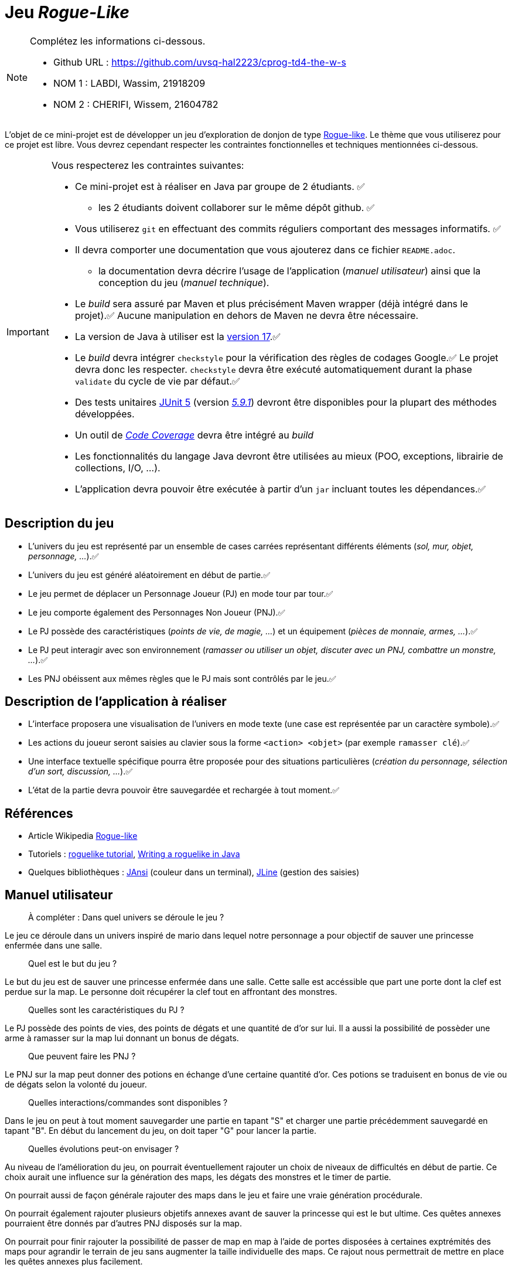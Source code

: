 = Jeu _Rogue-Like_

.Complétez les informations ci-dessous.
[NOTE]
====
* Github URL : https://github.com/uvsq-hal2223/cprog-td4-the-w-s
* NOM 1 : LABDI, Wassim, 21918209
* NOM 2 : CHERIFI, Wissem, 21604782
====

L'objet de ce mini-projet est de développer un jeu d'exploration de donjon de type https://fr.wikipedia.org/wiki/Rogue-like[Rogue-like].
Le thème que vous utiliserez pour ce projet est libre.
Vous devrez cependant respecter les contraintes fonctionnelles et techniques mentionnées ci-dessous.

[IMPORTANT]
====
Vous respecterez les contraintes suivantes:

* Ce mini-projet est à réaliser en Java par groupe de 2 étudiants. ✅
** les 2 étudiants doivent collaborer sur le même dépôt github. ✅
* Vous utiliserez `git` en effectuant des commits réguliers comportant des messages informatifs. ✅
* Il devra comporter une documentation que vous ajouterez dans ce fichier `README.adoc`. 
** la documentation devra décrire l'usage de l'application (_manuel utilisateur_) ainsi que la conception du jeu (_manuel technique_).
* Le _build_ sera assuré par Maven et plus précisément Maven wrapper (déjà intégré dans le projet).✅
Aucune manipulation en dehors de Maven ne devra être nécessaire.
* La version de Java à utiliser est la https://adoptium.net/[version 17].✅
* Le _build_ devra intégrer `checkstyle` pour la vérification des règles de codages Google.✅
Le projet devra donc les respecter.
`checkstyle` devra être exécuté automatiquement durant la phase `validate` du cycle de vie par défaut.✅
* Des tests unitaires https://junit.org/junit5/docs/current/user-guide/[JUnit 5] (version https://mvnrepository.com/artifact/org.junit.jupiter/junit-jupiter/5.9.1[_5.9.1_]) devront être disponibles pour la plupart des méthodes développées.
* Un outil de https://fr.wikipedia.org/wiki/Couverture_de_code[_Code Coverage_] devra être intégré au _build_
* Les fonctionnalités du langage Java devront être utilisées au mieux (POO, exceptions, librairie de collections, I/O, …).
* L'application devra pouvoir être exécutée à partir d'un `jar` incluant toutes les dépendances.✅
====

== Description du jeu
* L'univers du jeu est représenté par un ensemble de cases carrées représentant différents éléments (_sol, mur, objet, personnage, …_).✅
* L'univers du jeu est généré aléatoirement en début de partie.✅
* Le jeu permet de déplacer un Personnage Joueur (PJ) en mode tour par tour.✅
* Le jeu comporte également des Personnages Non Joueur (PNJ).✅
* Le PJ possède des caractéristiques (_points de vie, de magie, …_) et un équipement (_pièces de monnaie, armes, …_).✅
* Le PJ peut interagir avec son environnement (_ramasser ou utiliser un objet, discuter avec un PNJ, combattre un monstre, …_).✅
* Les PNJ obéissent aux mêmes règles que le PJ mais sont contrôlés par le jeu.✅

== Description de l'application à réaliser
* L'interface proposera une visualisation de l'univers en mode texte (une case est représentée par un caractère symbole).✅
* Les actions du joueur seront saisies au clavier sous la forme `<action> <objet>` (par exemple `ramasser clé`).✅
* Une interface textuelle spécifique pourra être proposée pour des situations particulières (_création du personnage, sélection d'un sort, discussion, …_).✅
* L'état de la partie devra pouvoir être sauvegardée et rechargée à tout moment.✅

== Références
* Article Wikipedia https://fr.wikipedia.org/wiki/Rogue-like[Rogue-like]
* Tutoriels :
http://trystans.blogspot.fr/2016/01/roguelike-tutorial-00-table-of-contents.html[roguelike tutorial],
https://jellepelgrims.com/posts/roguelike_java[Writing a roguelike in Java]
* Quelques bibliothèques :
http://fusesource.github.io/jansi/[JAnsi] (couleur dans un terminal),
https://github.com/jline/jline3[JLine] (gestion des saisies)

== Manuel utilisateur
> À compléter :
> Dans quel univers se déroule le jeu ?

Le jeu ce déroule dans un univers inspiré de mario dans lequel notre personnage a pour objectif de sauver une princesse enfermée dans une salle.

> Quel est le but du jeu ?

Le but du jeu est de sauver une princesse enfermée dans une salle. Cette salle est accéssible que part une porte dont la clef est perdue sur la map. Le personne doit récupérer la clef tout en affrontant des monstres. 

> Quelles sont les caractéristiques du PJ ?

Le PJ possède des points de vies, des points de dégats et une quantité de d'or sur lui. Il a aussi la possibilité de possèder une arme à ramasser sur la map lui donnant un bonus de dégats. 

> Que peuvent faire les PNJ ?

Le PNJ sur la map peut donner des potions en échange d'une certaine quantité d'or. Ces potions se traduisent en bonus de vie ou de dégats selon la volonté du joueur. 

> Quelles interactions/commandes sont disponibles ?

Dans le jeu on peut à tout moment sauvegarder une partie en tapant "S" et charger une partie précédemment sauvegardé en tapant "B". En début du lancement du jeu, on doit taper "G" pour lancer la partie. 

> Quelles évolutions peut-on envisager ?

Au niveau de l'amélioration du jeu, on pourrait éventuellement rajouter un choix de niveaux de difficultés en début de partie. Ce choix aurait une influence sur la génération des maps, les dégats des monstres et le timer de partie. 

On pourrait aussi de façon générale rajouter des maps dans le jeu et faire une vraie génération procédurale. 

On pourrait également rajouter plusieurs objetifs annexes avant de sauver la princesse qui est le but ultime. Ces quêtes annexes pourraient être donnés par d'autres PNJ disposés sur la map. 

On pourrait pour finir rajouter la possibilité de passer de map en map à l'aide de portes disposées à certaines exptrémités des maps pour agrandir le terrain de jeu sans augmenter la taille individuelle des maps. Ce rajout nous permettrait de mettre en place les quêtes annexes plus facilement. 


== Manuel technique
=== Compiler le projet
.Sous Linux
----
$ ./mvnw package
----

.Sous Windows
----
> mvnw.cmd package
----

=== Éxécuter l'application
----
$ java -jar target/roguelike-1.0.SNAPSHOT-jar-with-dependencies.jar 
----


=== Rapport de couverture de code
.Pour consulter le rapport de couverture de code par les tests (Code Coverage) nous avons utilisé jacoco , on a couvert 92% du code par des tests , le reste du code qui n'a pas été couvert sont majoritairement des excepttions lors de la lecture du fichier ou des 
exceptions du genre . Pour consulter le rapport de couverture du code , on doit tout d'abord compiler le projet avec les commandes 
ci-dessus, après la compilation, un répertoire `target` est créé,on accède à ce répertoire ,ensuite au dossier `my-reports` et on 
remarque qu'il y'a un fichier .html nomé `index` en cliquant sur ce fichier , on peut donc consulter le code coverage . 

=== Rôle des différentes classes  
Weapon.java
----
Classe qui gère la création des armes avec quelques getters .
----

TraitementDeplacement.java
----
Classe qui permet d'analyser l'ensemble des déplacements des PJ et des PNJ , 
quand on tape flèche droite par exemple , le PJ se déplace à droite et les 
monstres se déplacent à gauche .
----

RogueLikeApp.java
----
Classe contenant le main du programme et fait appel à l'ensemble des fonctionnalités 
qu'on a codé tout en utilisant des KeyListener pour lire les touches du clavier 
tapé par l'utilisateur .
----

PnjException.java et PjException.java
----
Classes d'exceptions qui se déclenche lorsque le nombre de joueurs ou de monstres
n'est pas bon .
----

Pnj.java Player.java et Monster.java
----
Classes qui gère les attributs du pnj et du personnage principale tel que les 
coordonnées , les dégats ...
----

LireClavier.java
----
Cette classe a été créer pour alléger le main, et faire des traitements à chaque 
fois que l'utilisateur tape une commande .
----

Init.java
----
C'est la classe la plus importante dans notre code , cette classe initialise 
la map , les personnages , et fait aussi une partie de la gestion des commandes 
tapé , comme pour verifier si on est a proximité de la princesse A ...
----

CharacterStatistics.java
----
C'est une classe qui a pour but de save les attributs dans un fichier .properties 
afin de pouvoir les réutiliser quand le joueur veut accéder à une partie qu'il a 
sauvegarder 
----

Countdown.java
----
Nous avons proposé de faire cette classe optionnel car le jeu était trop facile 
sans que le joueur soit contraint par le temps . Dans cette classe , on a un 
compte a rebours mis a 50 secondes , quand les 50 secondes sont achevés , le 
joueur a perdu . 
----

=== Bibliothèques utilisés 
les bibliothèques `IO` pour gérer tout ce qui est entrée sortie (lecture et écriture de fichier par exemple).

La bibliothèque `java.util.properties` afin de gérer les sauvegardes . 

La bibliothèque `asciiPanel.AsciiPanel` pour gérer l'affichage .

La bibliothèque `java.util.ArrayList` pour stocker des coordonnées dans une ArrayList .

La bibliothèque `java.util.Scanner` pour lire à partir d'un fichier . 

La bibliothèque `java.awt.event.KeyEvent` pour lire ce que l'utilisateur tape . 

La bibliothèque  `javax.swing.JFrame` qui permet de créer et de gérer des objets de type cadre ou fenêtre .

=== Traitement des commandes saisies par l'utilisateur .
Dans la fonction `public void keyPressed(KeyEvent e)` dans la classe `RogueLikeApp.java` on gère les traitements des commandes tapés par l'utilisateur , quand l'utilisateur tape une commande on fait appel a `lc.deplacer(e)` qui contient un switch case permettant de distinguer les touches tapés , par exemple si on tape la touche G , dans la classe LireClavier on sera dans le cas `case KeyEvent.VK_G` .

=== Améliorations envisageables 
Dans cette partie, les améliorations qu'on peut envisager sont de mettre les fonctions dans des package différents , mais on a pas fait ce choix car cela a été fait dans les projets proposés et puisqu'on voulait pas trop s'inspirer des projets proposés on a donc opté pour le choix de ne pas utiliser des packages différents , la 2ème raison est que le nombre de classe n'est pas très grand donc meme sans utiliser les package , les classes restent distanguables et lisibles. 


